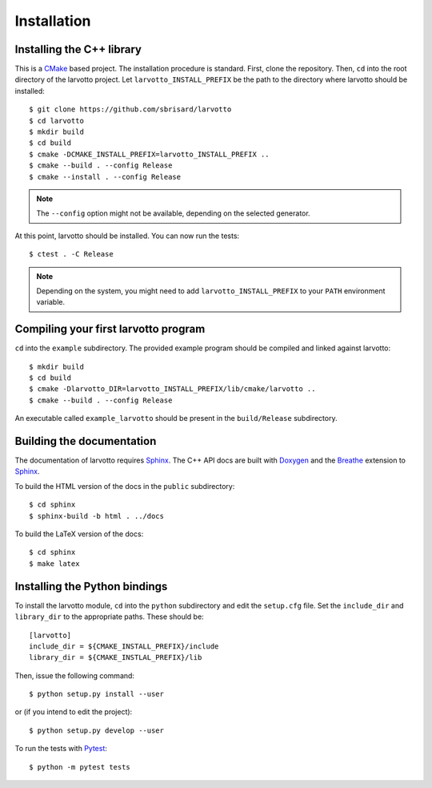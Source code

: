 ************
Installation
************


Installing the C++ library
==========================

This is a CMake_ based project. The installation procedure is standard. First,
clone the repository. Then, ``cd`` into the root directory of the
larvotto project. Let
``larvotto_INSTALL_PREFIX`` be the path to the directory
where larvotto should be installed::

  $ git clone https://github.com/sbrisard/larvotto
  $ cd larvotto
  $ mkdir build
  $ cd build
  $ cmake -DCMAKE_INSTALL_PREFIX=larvotto_INSTALL_PREFIX ..
  $ cmake --build . --config Release
  $ cmake --install . --config Release

.. note:: The ``--config`` option might not be available, depending on the
   selected generator.

At this point, larvotto should be installed. You can now
run the tests::

  $ ctest . -C Release

.. note:: Depending on the system, you might need to add
   ``larvotto_INSTALL_PREFIX`` to your ``PATH`` environment
   variable.


Compiling your first larvotto program
=====================================

``cd`` into the ``example`` subdirectory. The provided example program should be
compiled and linked against larvotto::

  $ mkdir build
  $ cd build
  $ cmake -Dlarvotto_DIR=larvotto_INSTALL_PREFIX/lib/cmake/larvotto ..
  $ cmake --build . --config Release

An executable called ``example_larvotto`` should be present
in the ``build/Release`` subdirectory.


Building the documentation
==========================

The documentation of larvotto requires Sphinx_. The C++ API
docs are built with Doxygen_ and the Breathe_ extension to Sphinx_.

To build the HTML version of the docs in the ``public`` subdirectory::

  $ cd sphinx
  $ sphinx-build -b html . ../docs

To build the LaTeX version of the docs::

  $ cd sphinx
  $ make latex


Installing the Python bindings
==============================

To install the larvotto module, ``cd`` into the
``python`` subdirectory and edit the ``setup.cfg`` file. Set the ``include_dir``
and ``library_dir`` to the appropriate paths. These should be::

  [larvotto]
  include_dir = ${CMAKE_INSTALL_PREFIX}/include
  library_dir = ${CMAKE_INSTLAL_PREFIX}/lib

Then, issue the following command::

  $ python setup.py install --user

or (if you intend to edit the project)::

  $ python setup.py develop --user

To run the tests with Pytest_::

  $ python -m pytest tests

.. _Breathe: https://breathe.readthedocs.io/
.. _CMake: https://cmake.org/
.. _Doxygen: https://www.doxygen.nl/
.. _Pytest: https://docs.pytest.org/
.. _Sphinx: https://www.sphinx-doc.org/
